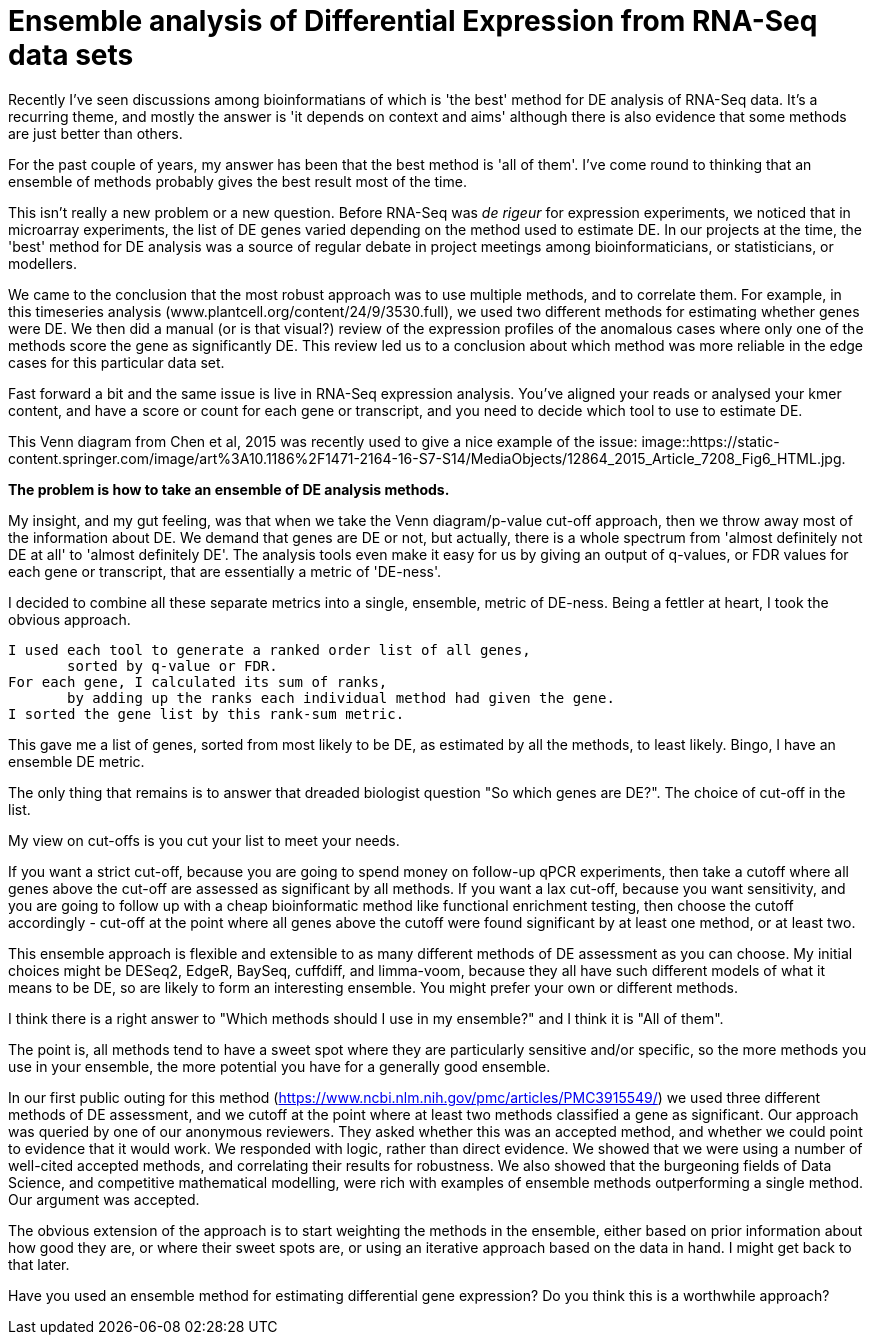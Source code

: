 = Ensemble analysis of Differential Expression from RNA-Seq data sets

Recently I've seen discussions among bioinformatians of which is 'the best' method for DE analysis of RNA-Seq data.  It's a recurring theme, and mostly the answer is 'it depends on context and aims' although there is also evidence that some methods are just better than others.

For the past couple of years, my answer has been that the best method is 'all of them'.  I've come round to thinking that an ensemble of methods probably gives the best result most of the time.

This isn't really a new problem or a new question.  Before RNA-Seq was _de rigeur_ for expression experiments, we noticed that in microarray experiments, the list of DE genes varied depending on the method used to estimate DE.  In our projects at the time, the 'best' method for DE analysis was a source of regular debate in project meetings among bioinformaticians, or statisticians, or modellers.

We came to the conclusion that the most robust approach was to use multiple methods, and to correlate them.  For example, in this timeseries analysis (www.plantcell.org/content/24/9/3530.full), we used two different methods for estimating whether genes were DE.  We then did a manual (or is that visual?) review of the expression profiles of the anomalous cases where only one of the methods score the gene as significantly DE.  This review led us to a conclusion about which method was more reliable in the edge cases for this particular data set.

Fast forward a bit and the same issue is live in RNA-Seq expression analysis.  You've aligned your reads or analysed your kmer content, and have a score or count for each gene or transcript, and you need to decide which tool to use to estimate DE.

This Venn diagram from Chen et al, 2015 was recently used to give a nice example of the issue: image::https://static-content.springer.com/image/art%3A10.1186%2F1471-2164-16-S7-S14/MediaObjects/12864_2015_Article_7208_Fig6_HTML.jpg.


*The problem is how to take an ensemble of DE analysis methods.*

My insight, and my gut feeling, was that when we take the Venn diagram/p-value cut-off approach, then we throw away most of the information about DE.  We demand that genes are DE or not, but actually, there is a whole spectrum from 'almost definitely not DE at all' to 'almost definitely DE'.  The analysis tools even make it easy for us by giving an output of q-values, or FDR values for each gene or transcript, that are essentially a metric of 'DE-ness'.

I decided to combine all these separate metrics into a single, ensemble, metric of DE-ness.  Being a fettler at heart, I took the obvious approach.

	I used each tool to generate a ranked order list of all genes,
        sorted by q-value or FDR.
	For each gene, I calculated its sum of ranks, 
        by adding up the ranks each individual method had given the gene.
	I sorted the gene list by this rank-sum metric.


This gave me a list of genes, sorted from most likely to be DE, as estimated by all the methods, to least likely.  Bingo, I have an ensemble DE metric.

The only thing that remains is to answer that dreaded biologist question "So which genes are DE?".  The choice of cut-off in the list.

My view on cut-offs is you cut your list to meet your needs.  

If you want a strict cut-off, because you are going to spend money on follow-up qPCR experiments, then take a cutoff where all genes above the cut-off are assessed as significant by all methods.  If you want a lax cut-off, because you want sensitivity, and you are going to follow up with a cheap bioinformatic method like functional enrichment testing, then choose the cutoff accordingly - cut-off at the point where all genes above the cutoff were found significant by at least one method, or at least two.

This ensemble approach is flexible and extensible to as many different methods of DE assessment as you can choose.  My initial choices might be DESeq2, EdgeR, BaySeq, cuffdiff, and limma-voom, because they all have such different models of what it means to be DE, so are likely to form an interesting ensemble.  You might prefer your own or different methods. 

I think there is a right answer to "Which methods should I use in my ensemble?" and I think it is "All of them".

The point is, all methods tend to have a sweet spot where they are particularly sensitive and/or specific, so the more methods you use in your ensemble, the more potential you have for a generally good ensemble.  


In our first public outing for this method (https://www.ncbi.nlm.nih.gov/pmc/articles/PMC3915549/) we used three different methods of DE assessment, and we cutoff at the point where at least two methods classified a gene as significant.  Our approach was queried by one of our anonymous reviewers.  They asked whether this was an accepted method, and whether we could point to evidence that it would work.  We responded with logic, rather than direct evidence.  We showed that we were using a number of well-cited accepted methods, and correlating their results for robustness.  We also showed that the burgeoning fields of Data Science, and competitive mathematical modelling, were rich with examples of ensemble methods outperforming a single method.  Our argument was accepted.


The obvious extension of the approach is to start weighting the methods in the ensemble, either based on prior information about how good they are, or where their sweet spots are, or using an iterative approach based on the data in hand.  I might get back to that later.


Have you used an ensemble method for estimating differential gene expression?  Do you think this is a worthwhile approach?


